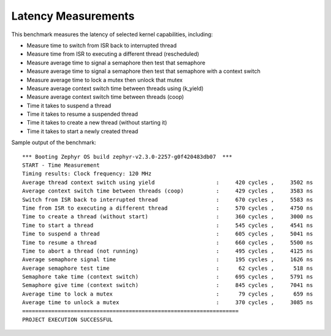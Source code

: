 Latency Measurements
####################

This benchmark measures the latency of selected kernel capabilities, including:


* Measure time to switch from ISR back to interrupted thread
* Measure time from ISR to executing a different thread (rescheduled)
* Measure average time to signal a semaphore then test that semaphore
* Measure average time to signal a semaphore then test that semaphore with a context switch
* Measure average time to lock a mutex then unlock that mutex
* Measure average context switch time between threads using (k_yield)
* Measure average context switch time between threads (coop)
* Time it takes to suspend a thread
* Time it takes to resume a suspended thread
* Time it takes to create a new thread (without starting it)
* Time it takes to start a newly created thread


Sample output of the benchmark::

        *** Booting Zephyr OS build zephyr-v2.3.0-2257-g0f420483db07  ***
        START - Time Measurement
        Timing results: Clock frequency: 120 MHz
        Average thread context switch using yield                   :     420 cycles ,     3502 ns
        Average context switch time between threads (coop)          :     429 cycles ,     3583 ns
        Switch from ISR back to interrupted thread                  :     670 cycles ,     5583 ns
        Time from ISR to executing a different thread               :     570 cycles ,     4750 ns
        Time to create a thread (without start)                     :     360 cycles ,     3000 ns
        Time to start a thread                                      :     545 cycles ,     4541 ns
        Time to suspend a thread                                    :     605 cycles ,     5041 ns
        Time to resume a thread                                     :     660 cycles ,     5500 ns
        Time to abort a thread (not running)                        :     495 cycles ,     4125 ns
        Average semaphore signal time                               :     195 cycles ,     1626 ns
        Average semaphore test time                                 :      62 cycles ,      518 ns
        Semaphore take time (context switch)                        :     695 cycles ,     5791 ns
        Semaphore give time (context switch)                        :     845 cycles ,     7041 ns
        Average time to lock a mutex                                :      79 cycles ,      659 ns
        Average time to unlock a mutex                              :     370 cycles ,     3085 ns
        ===================================================================
        PROJECT EXECUTION SUCCESSFUL
